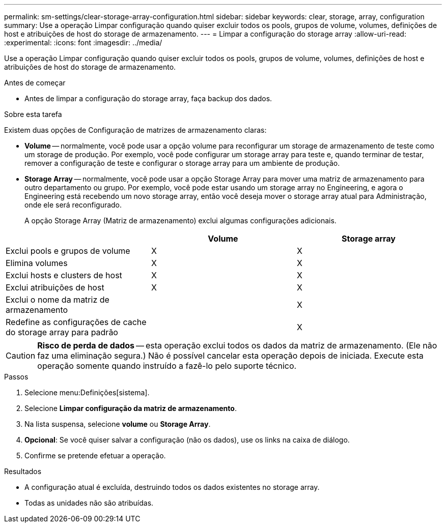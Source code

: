 ---
permalink: sm-settings/clear-storage-array-configuration.html 
sidebar: sidebar 
keywords: clear, storage, array, configuration 
summary: Use a operação Limpar configuração quando quiser excluir todos os pools, grupos de volume, volumes, definições de host e atribuições de host do storage de armazenamento. 
---
= Limpar a configuração do storage array
:allow-uri-read: 
:experimental: 
:icons: font
:imagesdir: ../media/


[role="lead"]
Use a operação Limpar configuração quando quiser excluir todos os pools, grupos de volume, volumes, definições de host e atribuições de host do storage de armazenamento.

.Antes de começar
* Antes de limpar a configuração do storage array, faça backup dos dados.


.Sobre esta tarefa
Existem duas opções de Configuração de matrizes de armazenamento claras:

* *Volume* -- normalmente, você pode usar a opção volume para reconfigurar um storage de armazenamento de teste como um storage de produção. Por exemplo, você pode configurar um storage array para teste e, quando terminar de testar, remover a configuração de teste e configurar o storage array para um ambiente de produção.
* *Storage Array* -- normalmente, você pode usar a opção Storage Array para mover uma matriz de armazenamento para outro departamento ou grupo. Por exemplo, você pode estar usando um storage array no Engineering, e agora o Engineering está recebendo um novo storage array, então você deseja mover o storage array atual para Administração, onde ele será reconfigurado.
+
A opção Storage Array (Matriz de armazenamento) exclui algumas configurações adicionais.



|===
|  | Volume | Storage array 


 a| 
Exclui pools e grupos de volume
 a| 
X
 a| 
X



 a| 
Elimina volumes
 a| 
X
 a| 
X



 a| 
Exclui hosts e clusters de host
 a| 
X
 a| 
X



 a| 
Exclui atribuições de host
 a| 
X
 a| 
X



 a| 
Exclui o nome da matriz de armazenamento
 a| 
 a| 
X



 a| 
Redefine as configurações de cache do storage array para padrão
 a| 
 a| 
X

|===
[CAUTION]
====
*Risco de perda de dados* -- esta operação exclui todos os dados da matriz de armazenamento. (Ele não faz uma eliminação segura.) Não é possível cancelar esta operação depois de iniciada. Execute esta operação somente quando instruído a fazê-lo pelo suporte técnico.

====
.Passos
. Selecione menu:Definições[sistema].
. Selecione *Limpar configuração da matriz de armazenamento*.
. Na lista suspensa, selecione *volume* ou *Storage Array*.
. *Opcional*: Se você quiser salvar a configuração (não os dados), use os links na caixa de diálogo.
. Confirme se pretende efetuar a operação.


.Resultados
* A configuração atual é excluída, destruindo todos os dados existentes no storage array.
* Todas as unidades não são atribuídas.

